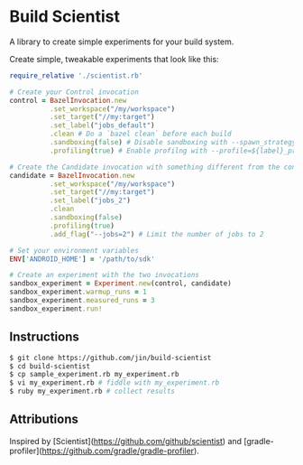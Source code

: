 * Build Scientist

  A library to create simple experiments for your build system. 

  Create simple, tweakable experiments that look like this:
  
  #+BEGIN_SRC ruby
require_relative './scientist.rb'

# Create your Control invocation
control = BazelInvocation.new
          .set_workspace("/my/workspace")
          .set_target("//my:target")
          .set_label("jobs_default")
          .clean # Do a `bazel clean` before each build
          .sandboxing(false) # Disable sandboxing with --spawn_strategy=standalone
          .profiling(true) # Enable profilng with --profile=${label}_prof.dat

# Create the Candidate invocation with something different from the control.
candidate = BazelInvocation.new
          .set_workspace("/my/workspace")
          .set_target("//my:target")
          .set_label("jobs_2")
          .clean
          .sandboxing(false)
          .profiling(true)
          .add_flag("--jobs=2") # Limit the number of jobs to 2

# Set your environment variables
ENV['ANDROID_HOME'] = '/path/to/sdk'

# Create an experiment with the two invocations
sandbox_experiment = Experiment.new(control, candidate)
sandbox_experiment.warmup_runs = 1
sandbox_experiment.measured_runs = 3
sandbox_experiment.run!
  #+END_SRC

** Instructions

   #+BEGIN_SRC bash 
$ git clone https://github.com/jin/build-scientist
$ cd build-scientist
$ cp sample_experiment.rb my_experiment.rb 
$ vi my_experiment.rb # fiddle with my_experiment.rb
$ ruby my_experiment.rb # collect results
   #+END_SRC

** Attributions

   Inspired by
   [Scientist](https://github.com/github/scientist) and
   [gradle-profiler](https://github.com/gradle/gradle-profiler).
